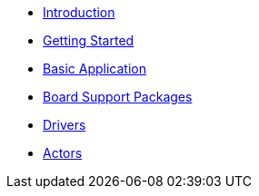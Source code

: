 * xref:introduction.adoc[Introduction]
* xref:getting_started.adoc[Getting Started]
* xref:basic_application.adoc[Basic Application]
* xref:bsp.adoc[Board Support Packages]
* xref:drivers.adoc[Drivers]
* xref:concepts.adoc[Actors]
